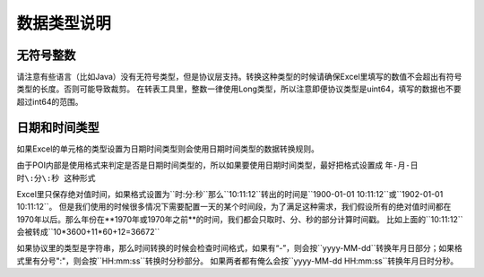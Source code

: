 数据类型说明
=============================================

无符号整数
---------------------------------------------
请注意有些语言（比如Java）没有无符号类型，但是协议层支持。转换这种类型的时候请确保Excel里填写的数值不会超出有符号类型的长度。否则可能导致裁剪。
在转表工具里，整数一律使用Long类型，所以注意即便协议类型是uint64，填写的数据也不要超过int64的范围。


日期和时间类型
---------------------------------------------

如果Excel的单元格的类型设置为日期时间类型则会使用日期时间类型的数据转换规则。

由于POI内部是使用格式来判定是否是日期时间类型的，所以如果要使用日期时间类型，最好把格式设置成 ``年-月-日 时\:分\:秒 这种形式``

Excel里只保存绝对值时间，如果格式设置为``时\:分\:秒``那么``10\:11\:12``转出的时间是``1900-01-01 10\:11\:12``或``1902-01-01 10\:11\:12``。
但是我们使用的时候很多情况下需要配置一天的某个时间段，为了满足这种需求，我们假设所有的绝对值时间都在1970年以后。那么年份在**1970年或1970年之前**的时间，我们都会只取时、分、秒的部分计算时间戳。
比如上面的``10\:11\:12``会被转成``10*3600+11*60+12=36672``

如果协议里的类型是字符串，那么时间转换的时候会检查时间格式，如果有“-”，则会按``yyyy-MM-dd``转换年月日部分；如果格式里有分号":"，则会按``HH\:mm\:ss``转换时分秒部分。
如果两者都有俺么会按``yyyy-MM-dd HH\:mm\:ss``转换年月日时分秒。
